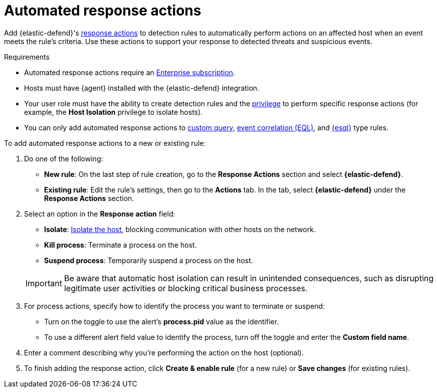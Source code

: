 [[automated-response-actions]]
= Automated response actions

:frontmatter-description: Automatically respond to events with endpoint response actions triggered by detection rules.
:frontmatter-tags-products: [security]
:frontmatter-tags-content-type: [how-to]
:frontmatter-tags-user-goals: [manage]

Add {elastic-defend}'s <<response-actions,response actions>> to detection rules to automatically perform actions on an affected host when an event meets the rule's criteria. Use these actions to support your response to detected threats and suspicious events.

.Requirements
[sidebar]
--
* Automated response actions require an https://www.elastic.co/pricing[Enterprise subscription].
* Hosts must have {agent} installed with the {elastic-defend} integration.
* Your user role must have the ability to create detection rules and the <<endpoint-management-req,privilege>> to perform specific response actions (for example, the **Host Isolation** privilege to isolate hosts).
* You can only add automated response actions to <<create-custom-rule,custom query>>, <<create-eql-rule,event correlation (EQL)>>, and <<create-esql-rule,{esql}>> type rules.
--

To add automated response actions to a new or existing rule:

. Do one of the following:
* *New rule*: On the last step of rule creation, go to the **Response Actions** section and select **{elastic-defend}**.
* *Existing rule*: Edit the rule's settings, then go to the *Actions* tab. In the tab, select **{elastic-defend}** under the **Response Actions** section.

. Select an option in the **Response action** field:
+
--
* **Isolate**: <<host-isolation-ov,Isolate the host>>, blocking communication with other hosts on the network.
* **Kill process**: Terminate a process on the host.
* **Suspend process**: Temporarily suspend a process on the host.
--
+
IMPORTANT: Be aware that automatic host isolation can result in unintended consequences, such as disrupting legitimate user activities or blocking critical business processes.

. For process actions, specify how to identify the process you want to terminate or suspend:
* Turn on the toggle to use the alert's **process.pid** value as the identifier.
* To use a different alert field value to identify the process, turn off the toggle and enter the **Custom field name**.

. Enter a comment describing why you’re performing the action on the host (optional).

. To finish adding the response action, click **Create & enable rule** (for a new rule) or **Save changes** (for existing rules).
